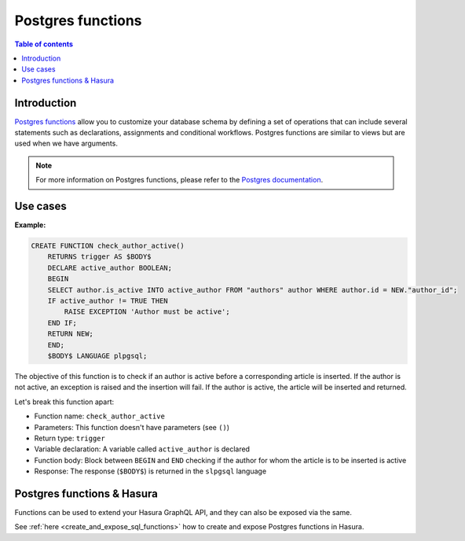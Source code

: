 .. meta::
   :description: Use Postgres functions with Hasura
   :keywords: hasura, docs, postgres, functions

.. _postgres_functions:

Postgres functions
==================

.. contents:: Table of contents
  :backlinks: none
  :depth: 1
  :local:

Introduction
------------

`Postgres functions <https://www.postgresql.org/docs/current/sql-createfunction.html>`__ allow you to customize your database schema by defining a set of operations that can include several statements such as declarations, assignments and conditional workflows. 
Postgres functions are similar to views but are used when we have arguments.

.. note::

  For more information on Postgres functions, please refer to the `Postgres documentation <https://www.postgresql.org/docs/current/sql-createfunction.html>`__.

Use cases
---------

**Example:**

.. code-block:: plpgsql

  CREATE FUNCTION check_author_active()
      RETURNS trigger AS $BODY$
      DECLARE active_author BOOLEAN;
      BEGIN
      SELECT author.is_active INTO active_author FROM "authors" author WHERE author.id = NEW."author_id";
      IF active_author != TRUE THEN
          RAISE EXCEPTION 'Author must be active';
      END IF;
      RETURN NEW;
      END;
      $BODY$ LANGUAGE plpgsql;

The objective of this function is to check if an author is active before a corresponding article is inserted. 
If the author is not active, an exception is raised and the insertion will fail. If the author is active, the article will be inserted and returned.

Let's break this function apart:

- Function name: ``check_author_active``
- Parameters: This function doesn't have parameters (see ``()``)
- Return type: ``trigger``
- Variable declaration: A variable called ``active_author`` is declared
- Function body: Block between ``BEGIN`` and ``END`` checking if the author for whom the article is to be inserted is active
- Response: The response (``$BODY$``) is returned in the ``slpgsql`` language

Postgres functions & Hasura
---------------------------

Functions can be used to extend your Hasura GraphQL API, and they can also be exposed via the same.

See :ref:`here <create_and_expose_sql_functions>` how to create and expose Postgres functions in Hasura.
